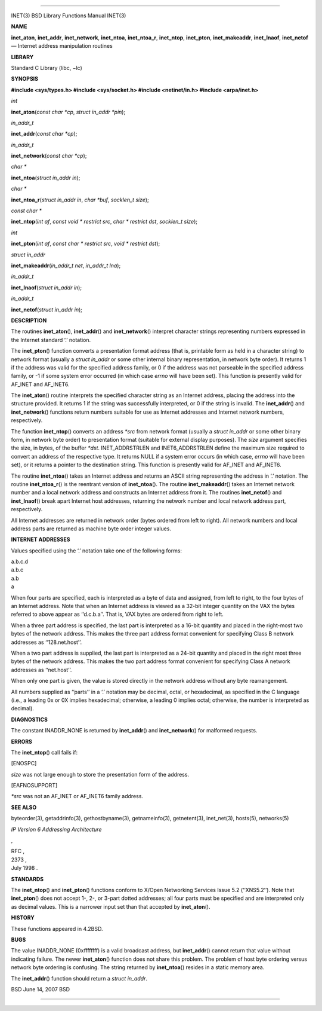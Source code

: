--------------

INET(3) BSD Library Functions Manual INET(3)

**NAME**

**inet_aton**, **inet_addr**, **inet_network**, **inet_ntoa**,
**inet_ntoa_r**, **inet_ntop**, **inet_pton**, **inet_makeaddr**,
**inet_lnaof**, **inet_netof** — Internet address manipulation routines

**LIBRARY**

Standard C Library (libc, −lc)

**SYNOPSIS**

**#include <sys/types.h>
#include <sys/socket.h>
#include <netinet/in.h>
#include <arpa/inet.h>**

*int*

**inet_aton**\ (*const char *cp*, *struct in_addr *pin*);

*in_addr_t*

**inet_addr**\ (*const char *cp*);

*in_addr_t*

**inet_network**\ (*const char *cp*);

*char \**

**inet_ntoa**\ (*struct in_addr in*);

*char \**

**inet_ntoa_r**\ (*struct in_addr in*, *char *buf*, *socklen_t size*);

*const char \**

**inet_ntop**\ (*int af*, *const void * restrict src*,
*char * restrict dst*, *socklen_t size*);

*int*

**inet_pton**\ (*int af*, *const char * restrict src*,
*void * restrict dst*);

*struct in_addr*

**inet_makeaddr**\ (*in_addr_t net*, *in_addr_t lna*);

*in_addr_t*

**inet_lnaof**\ (*struct in_addr in*);

*in_addr_t*

**inet_netof**\ (*struct in_addr in*);

**DESCRIPTION**

The routines **inet_aton**\ (), **inet_addr**\ () and
**inet_network**\ () interpret character strings representing numbers
expressed in the Internet standard ‘.’ notation.

The **inet_pton**\ () function converts a presentation format address
(that is, printable form as held in a character string) to network
format (usually a *struct in_addr* or some other internal binary
representation, in network byte order). It returns 1 if the address was
valid for the specified address family, or 0 if the address was not
parseable in the specified address family, or -1 if some system error
occurred (in which case *errno* will have been set). This function is
presently valid for AF_INET and AF_INET6.

The **inet_aton**\ () routine interprets the specified character string
as an Internet address, placing the address into the structure provided.
It returns 1 if the string was successfully interpreted, or 0 if the
string is invalid. The **inet_addr**\ () and **inet_network**\ ()
functions return numbers suitable for use as Internet addresses and
Internet network numbers, respectively.

The function **inet_ntop**\ () converts an address *\*src* from network
format (usually a *struct in_addr* or some other binary form, in network
byte order) to presentation format (suitable for external display
purposes). The *size* argument specifies the size, in bytes, of the
buffer *\*dst*. INET_ADDRSTRLEN and INET6_ADDRSTRLEN define the maximum
size required to convert an address of the respective type. It returns
NULL if a system error occurs (in which case, *errno* will have been
set), or it returns a pointer to the destination string. This function
is presently valid for AF_INET and AF_INET6.

The routine **inet_ntoa**\ () takes an Internet address and returns an
ASCII string representing the address in ‘.’ notation. The routine
**inet_ntoa_r**\ () is the reentrant version of **inet_ntoa**\ (). The
routine **inet_makeaddr**\ () takes an Internet network number and a
local network address and constructs an Internet address from it. The
routines **inet_netof**\ () and **inet_lnaof**\ () break apart Internet
host addresses, returning the network number and local network address
part, respectively.

All Internet addresses are returned in network order (bytes ordered from
left to right). All network numbers and local address parts are returned
as machine byte order integer values.

**INTERNET ADDRESSES**

Values specified using the ‘.’ notation take one of the following forms:

| a.b.c.d
| a.b.c
| a.b
| a

When four parts are specified, each is interpreted as a byte of data and
assigned, from left to right, to the four bytes of an Internet address.
Note that when an Internet address is viewed as a 32-bit integer
quantity on the VAX the bytes referred to above appear as ‘‘d.c.b.a’’.
That is, VAX bytes are ordered from right to left.

When a three part address is specified, the last part is interpreted as
a 16-bit quantity and placed in the right-most two bytes of the network
address. This makes the three part address format convenient for
specifying Class B network addresses as ‘‘128.net.host’’.

When a two part address is supplied, the last part is interpreted as a
24-bit quantity and placed in the right most three bytes of the network
address. This makes the two part address format convenient for
specifying Class A network addresses as ‘‘net.host’’.

When only one part is given, the value is stored directly in the network
address without any byte rearrangement.

All numbers supplied as ‘‘parts’’ in a ‘.’ notation may be decimal,
octal, or hexadecimal, as specified in the C language (i.e., a leading
0x or 0X implies hexadecimal; otherwise, a leading 0 implies octal;
otherwise, the number is interpreted as decimal).

**DIAGNOSTICS**

The constant INADDR_NONE is returned by **inet_addr**\ () and
**inet_network**\ () for malformed requests.

**ERRORS**

The **inet_ntop**\ () call fails if:

[ENOSPC]

*size* was not large enough to store the presentation form of the
address.

[EAFNOSUPPORT]

*\*src* was not an AF_INET or AF_INET6 family address.

**SEE ALSO**

byteorder(3), getaddrinfo(3), gethostbyname(3), getnameinfo(3),
getnetent(3), inet_net(3), hosts(5), networks(5)

*IP Version 6 Addressing Architecture*

,

| RFC ,
| 2373 ,
| July 1998 .

**STANDARDS**

The **inet_ntop**\ () and **inet_pton**\ () functions conform to X/Open
Networking Services Issue 5.2 (‘‘XNS5.2’’). Note that **inet_pton**\ ()
does not accept 1-, 2-, or 3-part dotted addresses; all four parts must
be specified and are interpreted only as decimal values. This is a
narrower input set than that accepted by **inet_aton**\ ().

**HISTORY**

These functions appeared in 4.2BSD.

**BUGS**

The value INADDR_NONE (0xffffffff) is a valid broadcast address, but
**inet_addr**\ () cannot return that value without indicating failure.
The newer **inet_aton**\ () function does not share this problem. The
problem of host byte ordering versus network byte ordering is confusing.
The string returned by **inet_ntoa**\ () resides in a static memory
area.

The **inet_addr**\ () function should return a *struct in_addr*.

BSD June 14, 2007 BSD

--------------
